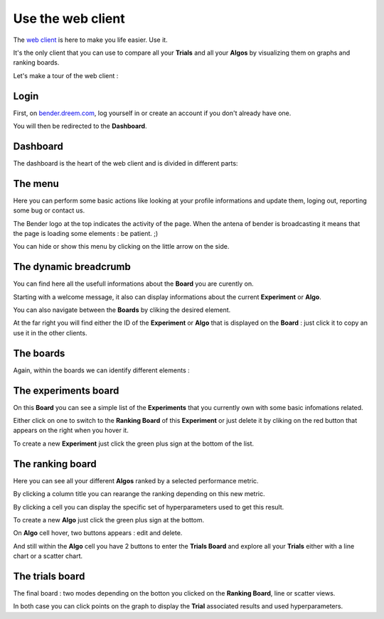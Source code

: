 Use the web client
##################

.. image:: https://img.shields.io/badge/click%20to%20see%20the%20repo-open%20source-green.svg?colorA=555555&colorB=97C901&logo=github&logoColor=DDDDDD&style=for-the-badge
   :target: https://github.com/Dreem-Organization/bender-web-client
   :alt: Bender Web Client

The `web client <https://bender.dreem.com/>`_ is here to make you life easier. Use it.

It's the only client that you can use to compare all your **Trials** and all your **Algos** by visualizing them on graphs and ranking boards.

Let's make a tour of the web client :

Login
*****

.. image:: https://i.ibb.co/5j5nT77/Screen-Shot-2018-11-26-at-11-20-29.png
   :alt: Login menu

First, on `bender.dreem.com <https://bender.dreem.com/>`_, log yourself in or create an account if you don't already have one.

You will then be redirected to the **Dashboard**.

Dashboard
*********

The dashboard is the heart of the web client and is divided in different parts:

The menu
********

.. image:: https://i.ibb.co/98ppz4s/Screen-Shot-2018-11-26-at-11-01-13.png
   :alt: Dashboard menu

Here you can perform some basic actions like looking at your profile informations and update them, loging out, reporting some bug or contact us.

The Bender logo at the top indicates the activity of the page. When the antena of bender is broadcasting it means that the page is loading some elements : be patient. ;)

You can hide or show this menu by clicking on the little arrow on the side.

The dynamic breadcrumb
**********************

.. image:: https://i.ibb.co/hKtS1hM/Screen-Shot-2018-11-26-at-11-01-00.png
   :alt: Dynamic breadcrumb

You can find here all the usefull informations about the **Board** you are curently on.

Starting with a welcome message, it also can display informations about the current **Experiment** or **Algo**.

You can also navigate between the **Boards** by cliking the desired element.

At the far right you will find either the ID of the **Experiment** or **Algo** that is displayed on the **Board** : just click it to copy an use it in the other clients.

The boards
**********

Again, within the boards we can identify different elements :

The experiments board
*********************

.. image:: https://i.ibb.co/YyXY1Hr/Screen-Shot-2018-11-26-at-11-14-30.png
   :alt: Experiments board

On this **Board** you can see a simple list of the **Experiments** that you currently own with some basic infomations related.

Either click on one to switch to the **Ranking Board** of this **Experiment** or just delete it by cliking on the red button that appears on the right when you hover it.

To create a new **Experiment** just click the green plus sign at the bottom of the list.

The ranking board
*****************

.. image:: https://i.ibb.co/8bXTrRg/Screen-Shot-2018-11-26-at-11-14-12.png
   :alt: Ranking board

Here you can see all your different **Algos** ranked by a selected performance metric.

By clicking a column title you can rearange the ranking depending on this new metric.

By clicking a cell you can display the specific set of hyperparameters used to get this result.

To create a new **Algo** just click the green plus sign at the bottom.

On **Algo** cell hover, two buttons appears : edit and delete.

And still within the **Algo** cell you have 2 buttons to enter the **Trials Board** and explore all your **Trials** either with a line chart or a scatter chart.

The trials board
****************

.. image:: https://i.ibb.co/NxMLN21/Screen-Shot-2018-11-26-at-11-00-17.png
   :alt: Trials board

.. image:: https://i.ibb.co/z5fKHsc/Screen-Shot-2018-11-26-at-11-15-08.png
   :alt: Trials board

The final board : two modes depending on the botton you clicked on the **Ranking Board**, line or scatter views.

In both case you can click points on the graph to display the **Trial** associated results and used hyperparameters.